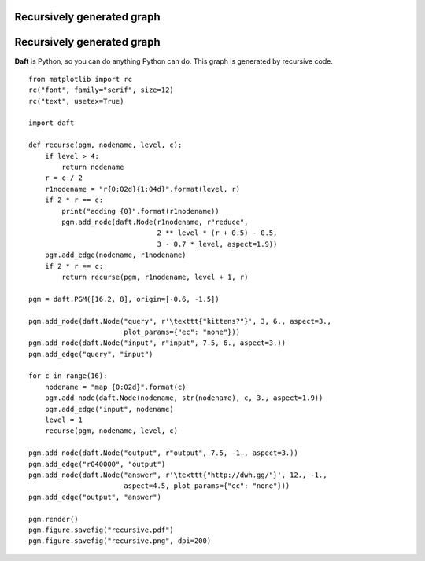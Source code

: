 .. _recursive:


Recursively generated graph
===========================

.. figure:: /_static/examples/recursive.png


Recursively generated graph
===========================

**Daft** is Python, so you can do anything Python can do.  This graph is
generated by recursive code.



::

    
    from matplotlib import rc
    rc("font", family="serif", size=12)
    rc("text", usetex=True)
    
    import daft
    
    def recurse(pgm, nodename, level, c):
        if level > 4:
            return nodename
        r = c / 2
        r1nodename = "r{0:02d}{1:04d}".format(level, r)
        if 2 * r == c:
            print("adding {0}".format(r1nodename))
            pgm.add_node(daft.Node(r1nodename, r"reduce",
                                   2 ** level * (r + 0.5) - 0.5,
                                   3 - 0.7 * level, aspect=1.9))
        pgm.add_edge(nodename, r1nodename)
        if 2 * r == c:
            return recurse(pgm, r1nodename, level + 1, r)
    
    pgm = daft.PGM([16.2, 8], origin=[-0.6, -1.5])
    
    pgm.add_node(daft.Node("query", r'\texttt{"kittens?"}', 3, 6., aspect=3.,
                           plot_params={"ec": "none"}))
    pgm.add_node(daft.Node("input", r"input", 7.5, 6., aspect=3.))
    pgm.add_edge("query", "input")
    
    for c in range(16):
        nodename = "map {0:02d}".format(c)
        pgm.add_node(daft.Node(nodename, str(nodename), c, 3., aspect=1.9))
        pgm.add_edge("input", nodename)
        level = 1
        recurse(pgm, nodename, level, c)
    
    pgm.add_node(daft.Node("output", r"output", 7.5, -1., aspect=3.))
    pgm.add_edge("r040000", "output")
    pgm.add_node(daft.Node("answer", r'\texttt{"http://dwh.gg/"}', 12., -1.,
                           aspect=4.5, plot_params={"ec": "none"}))
    pgm.add_edge("output", "answer")
    
    pgm.render()
    pgm.figure.savefig("recursive.pdf")
    pgm.figure.savefig("recursive.png", dpi=200)
    

